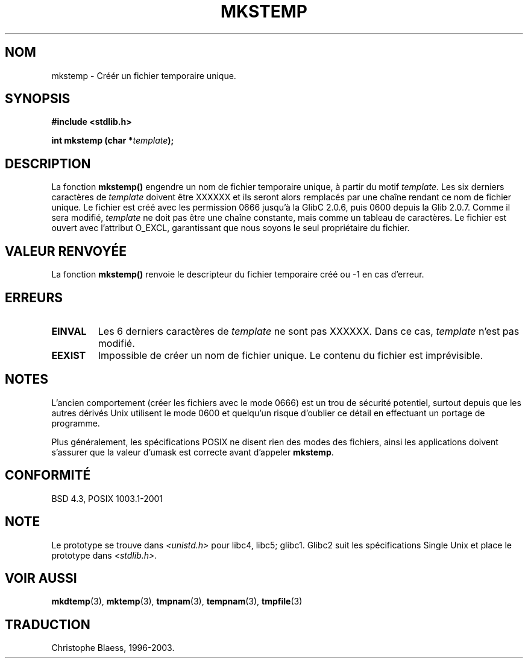 .\" Copyright 1993 David Metcalfe (david@prism.demon.co.uk)
.\"
.\" Permission is granted to make and distribute verbatim copies of this
.\" manual provided the copyright notice and this permission notice are
.\" preserved on all copies.
.\"
.\" Permission is granted to copy and distribute modified versions of this
.\" manual under the conditions for verbatim copying, provided that the
.\" entire resulting derived work is distributed under the terms of a
.\" permission notice identical to this one
.\" 
.\" Since the Linux kernel and libraries are constantly changing, this
.\" manual page may be incorrect or out-of-date.  The author(s) assume no
.\" responsibility for errors or omissions, or for damages resulting from
.\" the use of the information contained herein.  The author(s) may not
.\" have taken the same level of care in the production of this manual,
.\" which is licensed free of charge, as they might when working
.\" professionally.
.\" 
.\" Formatted or processed versions of this manual, if unaccompanied by
.\" the source, must acknowledge the copyright and authors of this work.
.\"
.\" References consulted:
.\"     Linux libc source code
.\"     Lewine's _POSIX Programmer's Guide_ (O'Reilly & Associates, 1991)
.\"     386BSD man pages
.\" Modified Sat Jul 24 18:48:48 1993 by Rik Faith (faith@cs.unc.edu)
.\"
.\" Traduction 05/11/1996 par Christophe Blaess (ccb@club-internet.fr)
.\" Mise a jour 21/07/1997
.\" Mise a jour 17/05/1998 (LDP-man-pages-1.19)
.\" Mise a jour 05/05/1999 (LDP-man-pages-1.23)
.\" MàJ 21/07/2003 LDP-1.56
.TH MKSTEMP 3 "21 juillet 2003" LDP "Manuel du programmeur Linux"
.SH NOM
mkstemp \- Créér un fichier temporaire unique.
.SH SYNOPSIS
.nf
.B #include <stdlib.h>
.sp
.BI "int mkstemp (char *" template );
.fi
.SH DESCRIPTION
La fonction \fBmkstemp()\fP engendre un nom de fichier temporaire unique,
à partir du motif \fItemplate\fP. Les six derniers caractères de \fItemplate\fP
doivent être XXXXXX et ils seront alors remplacés par une chaîne rendant
ce nom de fichier unique. Le fichier est créé avec les permission 0666 jusqu'à
la GlibC 2.0.6, puis 0600 depuis la Glib 2.0.7.
Comme il sera modifié,
.I template
ne doit pas être une chaîne constante, mais comme un tableau de caractères.
Le fichier est ouvert avec l'attribut O_EXCL, garantissant que nous
soyons le seul propriétaire du fichier.
.SH "VALEUR RENVOYÉE"
La fonction \fBmkstemp()\fP renvoie le descripteur du fichier temporaire
créé ou \-1 en cas d'erreur.
.SH "ERREURS"
.TP
.B EINVAL
Les 6 derniers caractères de \fItemplate\fP ne sont pas XXXXXX.
Dans ce cas, \fItemplate\fP n'est pas modifié.
.TP
.B EEXIST
Impossible de créer un nom de fichier unique. Le contenu du
fichier est imprévisible.
.SH NOTES
L'ancien comportement (créer les fichiers avec le mode 0666) est un
trou de sécurité potentiel, surtout depuis que les autres dérivés Unix
utilisent le mode 0600 et quelqu'un risque d'oublier ce détail en
effectuant un portage de programme.

Plus généralement, les spécifications POSIX ne disent rien des modes
des fichiers, ainsi les applications doivent s'assurer que la valeur
d'umask est correcte avant d'appeler
.BR mkstemp . 
.SH "CONFORMITÉ"
BSD 4.3, POSIX 1003.1-2001
.SH "NOTE"
Le prototype se trouve dans
.I <unistd.h>
pour libc4, libc5; glibc1. Glibc2 suit les spécifications Single Unix et
place le prototype dans
.IR <stdlib.h> .
.SH "VOIR AUSSI"
.BR mkdtemp (3),
.BR mktemp (3),
.BR tmpnam (3),
.BR tempnam (3),
.BR tmpfile (3)
.SH TRADUCTION
Christophe Blaess, 1996-2003.
